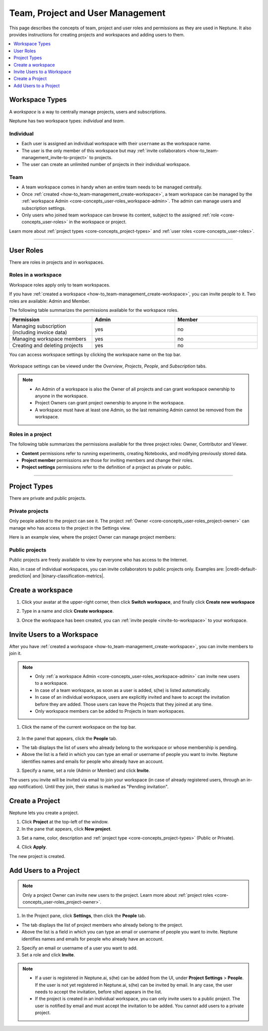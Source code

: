 Team, Project and User Management
=================================

This page describes the concepts of team, project and user roles and permissions as they are used in Neptune. It also
provides instructions for creating projects and workspaces and adding users to them.


.. contents::
    :local:
    :depth: 1
    :backlinks: top

Workspace Types
------------------

.. _core-concepts_workspace-types:

A *workspace* is a way to centrally manage projects, users and subscriptions.

Neptune has two workspace types: *individual* and *team*.

Individual
^^^^^^^^^^
* Each user is assigned an individual workspace with their ``username`` as the workspace name.
* The user is the only member of this workspace but may :ref:`invite collaborators <how-to_team-management_invite-to-project>` to projects.
* The user can create an unlimited number of projects in their individual workspace.

Team
^^^^
* A team workspace comes in handy when an entire team needs to be managed centrally.
* Once :ref:`created <how-to_team-management_create-workspace>`, a team workspace can be managed by the :ref:`workspace Admin <core-concepts_user-roles_workspace-admin>`. The admin can manage users and subscription settings.
* Only users who joined team workspace can browse its content, subject to the assigned :ref:`role <core-concepts_user-roles>` in the workspace or project.

Learn more about :ref:`project types <core-concepts_project-types>` and :ref:`user roles <core-concepts_user-roles>`.

=======

User Roles
----------
.. _core-concepts_user-roles:

There are roles in projects and in workspaces.


Roles in a workspace
^^^^^^^^^^^^^^^^^^^^

Workspace roles apply only to team workspaces.

.. _core-concepts_user-roles_workspace-admin:

If you have :ref:`created a workspace <how-to_team-management_create-workspace>`,
you can invite people to it. Two roles are available: Admin and Member.

The following table summarizes the permissions available for the workspace roles.

.. csv-table::
   :header: "Permission","Admin","Member"
   :widths: 20, 20, 20

      Managing subscription (including invoice data),yes,no
      Managing workspace members,yes,no
      Creating and deleting projects,yes,no


You can access workspace settings by clicking the workspace name on the top bar.

.. figure:: ../_static/images/core-concepts/workspace-settings.png
   :target: ../_static/images/core-concepts/workspace-settings.png
   :alt: workspace settings button

Workspace settings can be viewed under the *Overview*, *Projects*, *People*, and *Subscription* tabs.

.. figure:: ../_static/images/core-concepts/workspace-settings-tabs.png
   :target: ../_static/images/core-concepts/workspace-settings-tabs.png
   :alt: workspace settings tabs

.. note::

    - An Admin of a workspace is also the Owner of all projects and can grant workspace ownership to anyone in the workspace.
    - Project Owners can grant project ownership to anyone in the workspace.
    - A workspace must have at least one Admin, so the last remaining Admin cannot be removed from the workspace.

Roles in a project
^^^^^^^^^^^^^^^^^^
.. _core-concepts_user-roles_project-owner:

The following table summarizes the permissions available for the three project roles: Owner, Contributor and Viewer.

- **Content** permissions refer to running experiments, creating Notebooks, and modifying previously stored data.
- **Project member** permissions are those for inviting members and change their roles.
- **Project settings** permissions refer to the definition of a project as private or public.

.. csv-table::
   :header: "Permission","Owner","Contributor","Viewer"
   :widths: 25, 15, 15, 15 
   :delim: #

      Viewing project content#yes#yes#yes
      Editing project content#yes#yes#no
      Viewing project members#yes#yes#yes
      Editing project members#yes#no#no
      Viewing or editing of project settings and properties#yes#no#no

====


Project Types
-------------
.. _core-concepts_project-types:

There are private and public projects.

Private projects
^^^^^^^^^^^^^^^^
Only people added to the project can see it. The project :ref:`Owner <core-concepts_user-roles_project-owner>` can manage who has access to the project in the Settings view.

Here is an example view, where the project Owner can manage project members:

.. image:: ../_static/images/how-to/team-management/invite-to-project.png
   :target: ../_static/images/how-to/team-management/invite-to-project.pn
   :alt: Invite user to the project

Public projects
^^^^^^^^^^^^^^^
Public projects are freely available to view by everyone who has access to the Internet.

Also, in case of individual workspaces, you can invite collaborators to public projects only.
Examples are: |credit-default-prediction| and |binary-classification-metrics|.

.. External links

.. |credit-default-prediction| raw:: html

    <a href="https://ui.neptune.ai/neptune-ai/credit-default-prediction" target="_blank">Credit default prediction</a>


.. |binary-classification-metrics| raw:: html

    <a href="https://ui.neptune.ai/neptune-ai/binary-classification-metrics" target="_blank">Binary classification metrics</a>

.. _how-to_team-management_create-workspace:

Create a workspace
----------------------

1. Click your avatar at the upper-right corner, then click **Switch workspace**, and finally click **Create new workspace**

.. image:: ../_static/images/how-to/team-management/create-workspace-1.png
   :target: ../_static/images/how-to/team-management/create-workspace-1.png 
   :alt: create new workspace

2. Type in a name and click **Create workspace**.

.. image:: ../_static/images/how-to/team-management/create-workspace-2.png
   :target: ../_static/images/how-to/team-management/create-workspace-2.png
   :alt: type name for new workspace

3. Once the workspace has been created, you can :ref:`invite people <invite-to-workspace>` to your workspace.

.. image:: ../_static/images/how-to/team-management/create-workspace-3.png
   :target: ../_static/images/how-to/team-management/create-workspace-3.png
   :alt: type name for new workspace

.. _invite-to-workspace:

Invite Users to a Workspace
-------------------------------
After you have :ref:`created a workspace <how-to_team-management_create-workspace>`, you can invite members to join it.


.. note::
    - Only :ref:`a workspace Admin <core-concepts_user-roles_workspace-admin>` can invite new users to a workspace.
    - In case of a team workspace, as soon as a user is added, s(he) is listed automatically.
    - In case of an individual workspace, users are explicitly invited and have to accept the invitation before they are added. Those users can leave the Projects that they joined at any time.
    - Only workspace members can be added to Projects in team workspaces.

1. Click the name of the current workspace on the top bar.

.. figure:: ../_static/images/core-concepts/workspace-settings.png
   :target: ../_static/images/core-concepts/workspace-settings.png
   :alt: Go to settings to invite user to workspace

2. In the panel that appears, click the **People** tab.

.. image:: ../_static/images/how-to/team-management/invite-to-workspace-2.png
   :target: ../_static/images/how-to/team-management/invite-to-workspace-2.png
   :alt: Invite user to workspace

- The tab displays the list of users who already belong to the workspace or whose membership is pending.
- Above the list is a field in which you can type an email or username  of people you want to invite. Neptune identifies names and emails for people who already have an account.

3. Specify a name, set a role (Admin or Member) and click **Invite**.

The users you invite will be invited via email to join your workspace (in case of already registered users, through an in-app notification).
Until they join, their status is marked as "Pending invitation".

Create a Project
----------------
Neptune lets you create a project.

1. Click **Project** at the top-left of the window.

2. In the pane that appears, click **New project**.

.. image:: ../_static/images/how-to/team-management/create-project-1.png
   :target: ../_static/images/how-to/team-management/create-project-1.png
   :alt: Go to new project panel

3. Set a name, color, description and :ref:`project type <core-concepts_project-types>` (Public or Private).

.. image:: ../_static/images/how-to/team-management/create-project-2.png
   :target: ../_static/images/how-to/team-management/create-project-2.png
   :alt: Create new project

4. Click **Apply**.

The new project is created.

.. _how-to_team-management_invite-to-project:

Add Users to a Project
----------------------
.. note::

    Only a project Owner can invite new users to the project. Learn more about :ref:`project roles <core-concepts_user-roles_project-owner>`.

1. In the Project pane, click **Settings**, then click the **People** tab.


- The tab displays the list of project members who already belong to the project.
- Above the list is a field in which you can type an email or username of people you want to invite. Neptune identifies names and emails for people who already have an account.

2. Specify an email or username of a user you want to add.

3. Set a role and click **Invite**.

.. image:: ../_static/images/how-to/team-management/invite-to-project.png
   :target: ../_static/images/how-to/team-management/invite-to-project.png
   :alt: Add users to project


.. note::

    - If a user is registered in Neptune.ai, s(he) can be added from the UI, under **Project Settings** > **People**. If the user is not yet registered in Neptune.ai, s(he) can be invited by email. In any case, the user needs to accept the invitation, before s(he) appears in the list.
    - If the project is created in an individual workspace, you can only invite users to a public project. The user is notified by email and must accept the invitation to be added. You cannot add users to a private project.